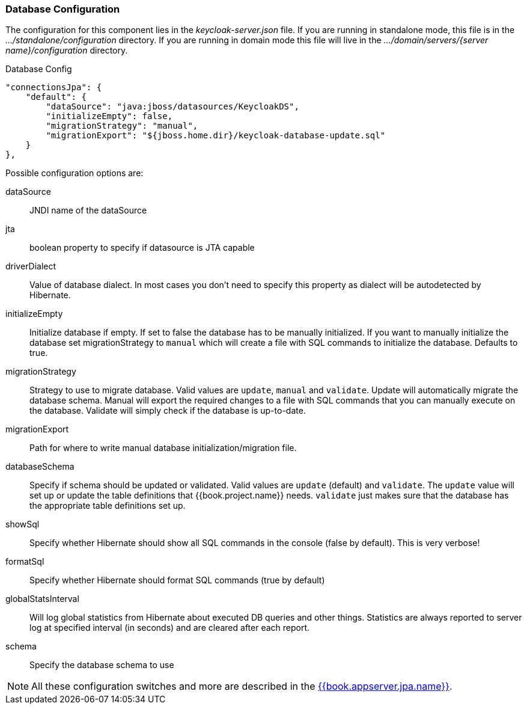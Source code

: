 
=== Database Configuration

The configuration for this component lies in the _keycloak-server.json_ file.  If you are running in standalone mode, this file is in the _.../standalone/configuration_ directory.  If you are running in domain mode this file will live in the _.../domain/servers/{server name}/configuration_ directory.

.Database Config
[source,json]
----
"connectionsJpa": {
    "default": {
        "dataSource": "java:jboss/datasources/KeycloakDS",
        "initializeEmpty": false,
        "migrationStrategy": "manual",
        "migrationExport": "${jboss.home.dir}/keycloak-database-update.sql"
    }
},
----

Possible configuration options are:

dataSource::
  JNDI name of the dataSource

jta::
  boolean property to specify if datasource is JTA capable

driverDialect::
  Value of database dialect.
  In most cases you don't need to specify this property as dialect will be autodetected by Hibernate.

initializeEmpty::
  Initialize database if empty. If set to false the database has to be manually initialized. If you want to manually initialize the database set migrationStrategy to `manual` which will create a file with SQL commands to initialize the database. Defaults to true.
  
migrationStrategy::
  Strategy to use to migrate database. Valid values are `update`, `manual` and `validate`. Update will automatically migrate the database schema. Manual will export the required changes to a file with SQL commands that you can manually execute on the database. Validate will simply check if the database is up-to-date.
  
migrationExport::
  Path for where to write manual database initialization/migration file.

databaseSchema::
  Specify if schema should be updated or validated.
  Valid values are `update` (default) and `validate`.  The `update` value will set up or update
  the table definitions that {{book.project.name}} needs.  `validate` just makes sure that the database has
  the appropriate table definitions set up.

showSql::
  Specify whether Hibernate should show all SQL commands in the console (false by default).  This is very verbose!

formatSql::
  Specify whether Hibernate should format SQL commands (true by default)

globalStatsInterval::
  Will log global statistics from Hibernate about executed DB queries and other things.
  Statistics are always reported to server log at specified interval (in seconds) and are cleared after each report.

schema::
  Specify the database schema to use

NOTE:  All these configuration switches and more are described in the link:{{book.appserver.jpa.link}}[{{book.appserver.jpa.name}}].

